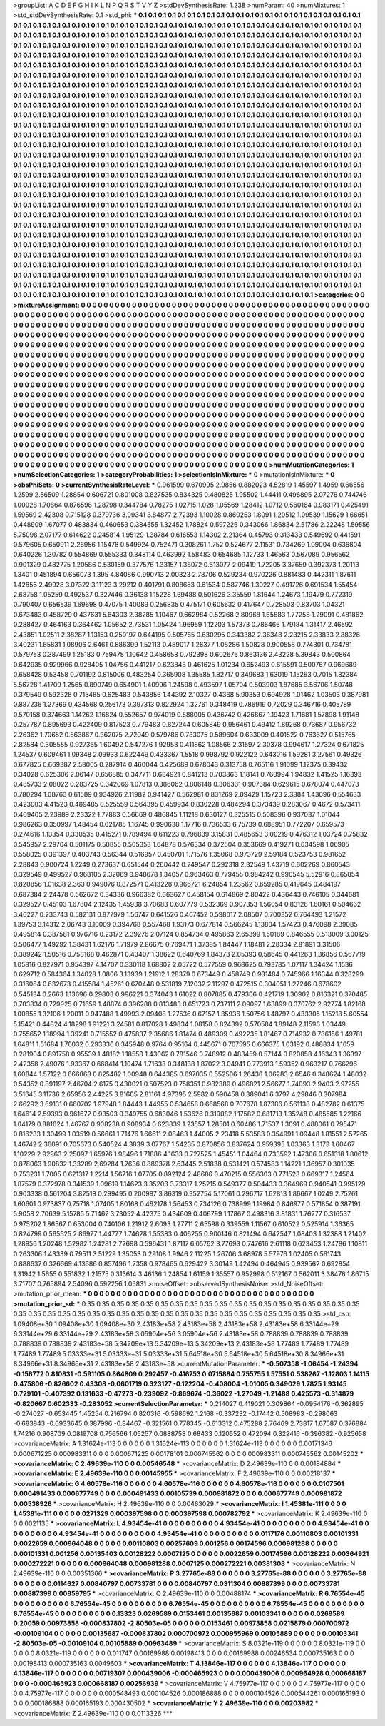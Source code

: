>groupList:
A C D E F G H I K L
N P Q R S T V Y Z 
>stdDevSynthesisRate:
1.238 
>numParam:
40
>numMixtures:
1
>std_stdDevSynthesisRate:
0.1
>std_phi:
***
0.1 0.1 0.1 0.1 0.1 0.1 0.1 0.1 0.1 0.1
0.1 0.1 0.1 0.1 0.1 0.1 0.1 0.1 0.1 0.1
0.1 0.1 0.1 0.1 0.1 0.1 0.1 0.1 0.1 0.1
0.1 0.1 0.1 0.1 0.1 0.1 0.1 0.1 0.1 0.1
0.1 0.1 0.1 0.1 0.1 0.1 0.1 0.1 0.1 0.1
0.1 0.1 0.1 0.1 0.1 0.1 0.1 0.1 0.1 0.1
0.1 0.1 0.1 0.1 0.1 0.1 0.1 0.1 0.1 0.1
0.1 0.1 0.1 0.1 0.1 0.1 0.1 0.1 0.1 0.1
0.1 0.1 0.1 0.1 0.1 0.1 0.1 0.1 0.1 0.1
0.1 0.1 0.1 0.1 0.1 0.1 0.1 0.1 0.1 0.1
0.1 0.1 0.1 0.1 0.1 0.1 0.1 0.1 0.1 0.1
0.1 0.1 0.1 0.1 0.1 0.1 0.1 0.1 0.1 0.1
0.1 0.1 0.1 0.1 0.1 0.1 0.1 0.1 0.1 0.1
0.1 0.1 0.1 0.1 0.1 0.1 0.1 0.1 0.1 0.1
0.1 0.1 0.1 0.1 0.1 0.1 0.1 0.1 0.1 0.1
0.1 0.1 0.1 0.1 0.1 0.1 0.1 0.1 0.1 0.1
0.1 0.1 0.1 0.1 0.1 0.1 0.1 0.1 0.1 0.1
0.1 0.1 0.1 0.1 0.1 0.1 0.1 0.1 0.1 0.1
0.1 0.1 0.1 0.1 0.1 0.1 0.1 0.1 0.1 0.1
0.1 0.1 0.1 0.1 0.1 0.1 0.1 0.1 0.1 0.1
0.1 0.1 0.1 0.1 0.1 0.1 0.1 0.1 0.1 0.1
0.1 0.1 0.1 0.1 0.1 0.1 0.1 0.1 0.1 0.1
0.1 0.1 0.1 0.1 0.1 0.1 0.1 0.1 0.1 0.1
0.1 0.1 0.1 0.1 0.1 0.1 0.1 0.1 0.1 0.1
0.1 0.1 0.1 0.1 0.1 0.1 0.1 0.1 0.1 0.1
0.1 0.1 0.1 0.1 0.1 0.1 0.1 0.1 0.1 0.1
0.1 0.1 0.1 0.1 0.1 0.1 0.1 0.1 0.1 0.1
0.1 0.1 0.1 0.1 0.1 0.1 0.1 0.1 0.1 0.1
0.1 0.1 0.1 0.1 0.1 0.1 0.1 0.1 0.1 0.1
0.1 0.1 0.1 0.1 0.1 0.1 0.1 0.1 0.1 0.1
0.1 0.1 0.1 0.1 0.1 0.1 0.1 0.1 0.1 0.1
0.1 0.1 0.1 0.1 0.1 0.1 0.1 0.1 0.1 0.1
0.1 0.1 0.1 0.1 0.1 0.1 0.1 0.1 0.1 0.1
0.1 0.1 0.1 0.1 0.1 0.1 0.1 0.1 0.1 0.1
0.1 0.1 0.1 0.1 0.1 0.1 0.1 0.1 0.1 0.1
0.1 0.1 0.1 0.1 0.1 0.1 0.1 0.1 0.1 0.1
0.1 0.1 0.1 0.1 0.1 0.1 0.1 0.1 0.1 0.1
0.1 0.1 0.1 0.1 0.1 0.1 0.1 0.1 0.1 0.1
0.1 0.1 0.1 0.1 0.1 0.1 0.1 0.1 0.1 0.1
0.1 0.1 0.1 0.1 0.1 0.1 0.1 0.1 0.1 0.1
0.1 0.1 0.1 0.1 0.1 0.1 0.1 0.1 0.1 0.1
0.1 0.1 0.1 0.1 0.1 0.1 0.1 0.1 0.1 0.1
0.1 0.1 0.1 0.1 0.1 0.1 0.1 0.1 0.1 0.1
0.1 0.1 0.1 0.1 0.1 0.1 0.1 0.1 0.1 0.1
0.1 0.1 0.1 0.1 0.1 0.1 0.1 0.1 0.1 0.1
0.1 0.1 0.1 0.1 0.1 0.1 0.1 0.1 0.1 0.1
0.1 0.1 0.1 0.1 0.1 0.1 0.1 0.1 0.1 0.1
0.1 0.1 0.1 0.1 0.1 0.1 0.1 0.1 0.1 0.1
0.1 0.1 0.1 0.1 0.1 0.1 0.1 0.1 0.1 0.1
0.1 0.1 0.1 0.1 0.1 0.1 0.1 0.1 0.1 0.1
0.1 0.1 0.1 0.1 0.1 0.1 0.1 0.1 0.1 0.1
0.1 0.1 0.1 0.1 0.1 0.1 0.1 0.1 0.1 0.1
0.1 0.1 0.1 0.1 0.1 0.1 0.1 0.1 0.1 0.1
0.1 0.1 0.1 0.1 0.1 0.1 0.1 0.1 0.1 0.1
0.1 0.1 0.1 0.1 0.1 0.1 0.1 0.1 0.1 0.1
0.1 0.1 0.1 0.1 0.1 0.1 0.1 0.1 0.1 0.1
0.1 0.1 0.1 0.1 0.1 0.1 0.1 0.1 0.1 0.1
0.1 0.1 0.1 0.1 0.1 0.1 0.1 0.1 0.1 0.1
0.1 0.1 0.1 0.1 0.1 0.1 0.1 0.1 0.1 0.1
0.1 0.1 0.1 0.1 0.1 0.1 0.1 0.1 0.1 0.1
0.1 0.1 0.1 0.1 0.1 0.1 0.1 0.1 0.1 0.1
0.1 0.1 0.1 0.1 0.1 0.1 0.1 0.1 0.1 0.1
0.1 0.1 0.1 0.1 0.1 0.1 0.1 0.1 0.1 0.1
0.1 0.1 0.1 0.1 0.1 0.1 0.1 0.1 0.1 0.1
0.1 0.1 0.1 0.1 0.1 0.1 0.1 0.1 0.1 0.1
0.1 0.1 0.1 0.1 0.1 0.1 0.1 0.1 0.1 0.1
0.1 0.1 0.1 0.1 0.1 0.1 0.1 0.1 0.1 0.1
0.1 0.1 0.1 0.1 0.1 0.1 0.1 0.1 0.1 0.1
0.1 0.1 0.1 0.1 0.1 0.1 0.1 0.1 0.1 0.1
0.1 0.1 0.1 0.1 0.1 0.1 0.1 0.1 0.1 0.1
0.1 0.1 0.1 0.1 0.1 0.1 0.1 0.1 0.1 0.1
0.1 0.1 0.1 0.1 0.1 0.1 0.1 0.1 0.1 0.1
0.1 0.1 0.1 0.1 0.1 0.1 0.1 0.1 0.1 0.1
0.1 0.1 0.1 0.1 0.1 0.1 0.1 0.1 0.1 0.1
0.1 0.1 0.1 0.1 0.1 0.1 0.1 0.1 0.1 0.1
0.1 0.1 0.1 0.1 0.1 0.1 0.1 0.1 0.1 0.1
0.1 0.1 0.1 0.1 0.1 0.1 0.1 0.1 0.1 0.1
0.1 0.1 0.1 0.1 0.1 0.1 0.1 0.1 0.1 0.1
0.1 0.1 0.1 0.1 0.1 0.1 0.1 0.1 0.1 0.1
0.1 0.1 0.1 0.1 0.1 0.1 0.1 0.1 0.1 0.1
0.1 0.1 0.1 0.1 0.1 0.1 0.1 0.1 0.1 0.1
0.1 0.1 0.1 0.1 0.1 0.1 0.1 0.1 0.1 0.1
0.1 0.1 0.1 0.1 0.1 0.1 0.1 0.1 0.1 0.1
0.1 0.1 0.1 0.1 0.1 0.1 0.1 0.1 0.1 0.1
0.1 0.1 0.1 0.1 0.1 0.1 0.1 0.1 0.1 0.1
0.1 0.1 0.1 0.1 0.1 0.1 0.1 0.1 0.1 0.1
0.1 0.1 0.1 0.1 0.1 0.1 0.1 0.1 0.1 0.1
0.1 0.1 0.1 0.1 0.1 0.1 0.1 0.1 0.1 0.1
0.1 0.1 0.1 0.1 0.1 0.1 0.1 0.1 0.1 0.1
0.1 0.1 0.1 0.1 0.1 0.1 0.1 0.1 0.1 0.1
0.1 0.1 0.1 0.1 0.1 0.1 0.1 0.1 0.1 0.1
0.1 0.1 0.1 0.1 0.1 0.1 0.1 0.1 0.1 0.1
0.1 0.1 0.1 0.1 0.1 0.1 0.1 0.1 0.1 0.1
0.1 0.1 0.1 0.1 0.1 0.1 0.1 0.1 0.1 0.1
0.1 0.1 0.1 0.1 0.1 0.1 0.1 0.1 0.1 0.1
0.1 0.1 0.1 0.1 0.1 0.1 0.1 0.1 0.1 0.1
0.1 0.1 0.1 0.1 0.1 0.1 0.1 0.1 0.1 0.1
0.1 0.1 0.1 0.1 0.1 0.1 0.1 0.1 0.1 0.1
0.1 0.1 0.1 0.1 0.1 0.1 0.1 0.1 0.1 0.1
0.1 0.1 0.1 0.1 0.1 0.1 0.1 0.1 0.1 0.1
0.1 0.1 0.1 0.1 0.1 0.1 0.1 0.1 0.1 0.1
0.1 0.1 0.1 0.1 0.1 0.1 0.1 0.1 0.1 0.1
0.1 0.1 0.1 0.1 0.1 0.1 
>categories:
0 0
>mixtureAssignment:
0 0 0 0 0 0 0 0 0 0 0 0 0 0 0 0 0 0 0 0 0 0 0 0 0 0 0 0 0 0 0 0 0 0 0 0 0 0 0 0 0 0 0 0 0 0 0 0 0 0
0 0 0 0 0 0 0 0 0 0 0 0 0 0 0 0 0 0 0 0 0 0 0 0 0 0 0 0 0 0 0 0 0 0 0 0 0 0 0 0 0 0 0 0 0 0 0 0 0 0
0 0 0 0 0 0 0 0 0 0 0 0 0 0 0 0 0 0 0 0 0 0 0 0 0 0 0 0 0 0 0 0 0 0 0 0 0 0 0 0 0 0 0 0 0 0 0 0 0 0
0 0 0 0 0 0 0 0 0 0 0 0 0 0 0 0 0 0 0 0 0 0 0 0 0 0 0 0 0 0 0 0 0 0 0 0 0 0 0 0 0 0 0 0 0 0 0 0 0 0
0 0 0 0 0 0 0 0 0 0 0 0 0 0 0 0 0 0 0 0 0 0 0 0 0 0 0 0 0 0 0 0 0 0 0 0 0 0 0 0 0 0 0 0 0 0 0 0 0 0
0 0 0 0 0 0 0 0 0 0 0 0 0 0 0 0 0 0 0 0 0 0 0 0 0 0 0 0 0 0 0 0 0 0 0 0 0 0 0 0 0 0 0 0 0 0 0 0 0 0
0 0 0 0 0 0 0 0 0 0 0 0 0 0 0 0 0 0 0 0 0 0 0 0 0 0 0 0 0 0 0 0 0 0 0 0 0 0 0 0 0 0 0 0 0 0 0 0 0 0
0 0 0 0 0 0 0 0 0 0 0 0 0 0 0 0 0 0 0 0 0 0 0 0 0 0 0 0 0 0 0 0 0 0 0 0 0 0 0 0 0 0 0 0 0 0 0 0 0 0
0 0 0 0 0 0 0 0 0 0 0 0 0 0 0 0 0 0 0 0 0 0 0 0 0 0 0 0 0 0 0 0 0 0 0 0 0 0 0 0 0 0 0 0 0 0 0 0 0 0
0 0 0 0 0 0 0 0 0 0 0 0 0 0 0 0 0 0 0 0 0 0 0 0 0 0 0 0 0 0 0 0 0 0 0 0 0 0 0 0 0 0 0 0 0 0 0 0 0 0
0 0 0 0 0 0 0 0 0 0 0 0 0 0 0 0 0 0 0 0 0 0 0 0 0 0 0 0 0 0 0 0 0 0 0 0 0 0 0 0 0 0 0 0 0 0 0 0 0 0
0 0 0 0 0 0 0 0 0 0 0 0 0 0 0 0 0 0 0 0 0 0 0 0 0 0 0 0 0 0 0 0 0 0 0 0 0 0 0 0 0 0 0 0 0 0 0 0 0 0
0 0 0 0 0 0 0 0 0 0 0 0 0 0 0 0 0 0 0 0 0 0 0 0 0 0 0 0 0 0 0 0 0 0 0 0 0 0 0 0 0 0 0 0 0 0 0 0 0 0
0 0 0 0 0 0 0 0 0 0 0 0 0 0 0 0 0 0 0 0 0 0 0 0 0 0 0 0 0 0 0 0 0 0 0 0 0 0 0 0 0 0 0 0 0 0 0 0 0 0
0 0 0 0 0 0 0 0 0 0 0 0 0 0 0 0 0 0 0 0 0 0 0 0 0 0 0 0 0 0 0 0 0 0 0 0 0 0 0 0 0 0 0 0 0 0 0 0 0 0
0 0 0 0 0 0 0 0 0 0 0 0 0 0 0 0 0 0 0 0 0 0 0 0 0 0 0 0 0 0 0 0 0 0 0 0 0 0 0 0 0 0 0 0 0 0 0 0 0 0
0 0 0 0 0 0 0 0 0 0 0 0 0 0 0 0 0 0 0 0 0 0 0 0 0 0 0 0 0 0 0 0 0 0 0 0 0 0 0 0 0 0 0 0 0 0 0 0 0 0
0 0 0 0 0 0 0 0 0 0 0 0 0 0 0 0 0 0 0 0 0 0 0 0 0 0 0 0 0 0 0 0 0 0 0 0 0 0 0 0 0 0 0 0 0 0 0 0 0 0
0 0 0 0 0 0 0 0 0 0 0 0 0 0 0 0 0 0 0 0 0 0 0 0 0 0 0 0 0 0 0 0 0 0 0 0 0 0 0 0 0 0 0 0 0 0 0 0 0 0
0 0 0 0 0 0 0 0 0 0 0 0 0 0 0 0 0 0 0 0 0 0 0 0 0 0 0 0 0 0 0 0 0 0 0 0 0 0 0 0 0 0 0 0 0 0 0 0 0 0
0 0 0 0 0 0 0 0 0 0 0 0 0 0 0 0 0 0 0 0 0 0 0 0 0 0 
>numMutationCategories:
1
>numSelectionCategories:
1
>categoryProbabilities:
1 
>selectionIsInMixture:
***
0 
>mutationIsInMixture:
***
0 
>obsPhiSets:
0
>currentSynthesisRateLevel:
***
0.961599 0.670995 2.9856 0.882023 4.52819 1.45597 1.4959 0.66556 1.2599 2.56509
1.28854 0.606721 0.801008 0.827535 0.834325 0.480825 1.95502 1.44411 0.496895 2.07276
0.744746 1.00028 1.70864 0.876596 1.28798 0.344784 0.78275 1.02715 1.028 1.05569
1.28412 1.0712 0.560164 0.983171 0.425491 1.59569 2.42308 0.715128 0.379736 3.99341
3.84877 2.72393 1.10028 0.860253 1.8091 1.20512 1.09539 1.15629 1.66651 0.448909
1.67077 0.483834 0.460653 0.384555 1.32452 1.78824 0.597226 0.343066 1.86834 2.51786
2.22248 1.59556 5.75098 2.07177 0.614622 0.245814 1.95129 1.38784 0.616553 1.14302
2.21364 0.45793 0.313433 0.549692 0.441591 0.579605 0.650911 2.26956 1.15478 0.549924
0.752471 0.308261 1.752 0.524677 2.11531 0.734269 1.09004 0.636804 0.640226 1.30782
0.554869 0.555333 0.348114 0.463992 1.58483 0.654685 1.12733 1.46563 0.567089 0.956562
0.901329 0.482775 1.20586 0.530159 0.377576 1.33157 1.36072 0.613077 2.09419 1.72205
3.37659 0.392373 1.20113 1.3401 0.451894 0.656073 1.395 4.84086 0.990713 2.00323
2.78706 0.529234 0.970226 0.881483 0.442311 1.87611 1.42856 2.49928 3.07322 3.11123
3.29212 0.401791 0.808653 0.61534 0.587746 1.30227 0.491726 0.691534 1.55454 2.68758
1.05259 0.492537 0.327446 0.36138 1.15228 1.69488 0.501626 3.35559 1.81644 1.24673
1.19479 0.772319 0.790407 0.656539 1.69698 0.47075 1.40089 0.256835 0.475171 0.605632
0.417647 0.728503 0.83703 1.04321 0.673483 0.458729 0.437631 5.64303 2.38285 1.10467
0.662984 0.52268 2.80968 1.65683 1.77258 1.29091 0.481862 0.288427 0.464163 0.364462
1.05652 2.73531 1.05424 1.96959 1.12203 1.57373 0.786466 1.79184 1.31417 2.46592
2.43851 1.02511 2.38287 1.13153 0.250197 0.644195 0.505765 0.630295 0.343382 2.36348
2.23215 2.33833 2.88326 3.40231 1.85831 1.08906 2.6461 0.886399 1.52113 0.489017
1.26377 1.08286 1.50828 0.900558 0.774301 0.734781 0.579753 0.387499 1.25183 0.759475
1.10642 0.458658 0.792398 0.602676 0.863136 2.43228 5.39843 0.500864 0.642935 0.929966
0.928405 1.04756 0.441217 0.623843 0.461625 1.01234 0.652493 0.615591 0.500767 0.969689
0.658428 0.53458 0.701192 0.815006 0.483254 0.365908 1.35585 1.82717 0.349683 1.63019
1.15263 0.7015 1.82384 5.56728 1.41709 1.2565 0.890749 0.654901 1.40996 1.24598
0.493597 1.05704 0.503903 1.87685 3.56706 1.50748 0.379549 0.592328 0.715485 0.625483
0.543856 1.44392 2.10327 0.4368 5.90353 0.694928 1.01462 1.03503 0.387981 0.887236
1.27369 0.434568 0.256173 0.397313 0.822924 1.32761 0.348419 0.786919 0.72029 0.346716
0.405789 0.570158 0.374663 1.14262 1.16824 0.552657 0.974019 0.588005 0.436742 0.426867
1.19423 1.71681 1.57898 1.91148 0.257787 0.895693 0.422409 0.817523 0.779483 0.827244
0.605849 0.956461 0.49412 1.89268 0.73687 0.956732 2.26362 1.70652 0.563867 0.362075
2.72049 0.579786 0.733075 0.589604 0.633009 0.401522 0.763627 0.515765 2.82584 0.305555
0.927365 1.60492 0.547276 1.92953 0.411862 1.08566 2.31597 2.30378 0.994617 1.27324
0.671825 1.24537 0.609461 1.09348 2.09933 0.622449 0.433367 1.5518 0.998792 0.922122
0.643016 1.59281 3.27561 0.49326 0.677825 0.669387 2.58005 0.287914 0.460044 0.425689
0.678043 0.313758 0.765116 1.91099 1.12375 0.39432 0.34028 0.625306 2.06147 0.656885
0.347711 0.684921 0.841213 0.703863 1.18141 0.760994 1.94832 1.41525 1.16393 0.485733
2.08022 0.283725 0.342069 1.07813 0.386062 0.806148 0.306331 0.907384 0.629615 0.678074
0.447073 0.780294 1.08763 0.61589 0.934926 2.11982 0.941427 0.562981 0.831269 2.09429
1.15723 2.3884 1.43096 0.554633 0.423003 4.41523 0.489485 0.525559 0.564395 0.459934
0.830228 0.484294 0.373439 0.283067 0.4672 0.573411 0.409405 2.23989 2.23322 1.77883
0.56669 0.486845 1.11218 0.630127 0.325515 0.508396 0.937037 1.01044 0.986263 0.350997
1.48454 0.621785 1.16745 0.990638 1.17716 0.736533 6.75739 0.688951 0.772207 0.659573
0.274616 1.13354 0.330535 0.415271 0.789494 0.611223 0.796839 3.15831 0.485653 3.00219
0.476312 1.03724 0.75832 0.545957 2.29704 0.501175 0.50855 0.505353 1.64878 0.576334
0.372504 0.353669 0.419271 0.634598 1.06905 0.558025 0.391397 0.403743 0.56344 0.516957
0.450701 1.71576 1.35068 0.973729 2.59184 0.523753 0.981652 2.28843 0.900724 1.2249
0.273637 0.651544 0.260442 0.249547 0.292318 2.32549 1.43719 0.602269 0.860543 0.329549
0.499527 0.968105 2.32069 0.948678 1.34057 0.963463 0.779455 0.984242 0.990545 5.52916
0.865054 0.820856 1.01638 2.363 0.949076 0.872571 0.413228 0.966721 6.24854 1.23562
0.659285 0.419645 0.484197 0.687384 2.24478 0.562672 0.34336 0.966382 0.663627 0.458154
0.614869 2.80422 0.436443 0.746105 0.344681 0.329527 0.45103 1.67804 2.12435 1.45938
3.70683 0.607779 0.532369 0.907353 1.56054 0.83126 1.60161 0.504662 3.46227 0.233743
0.582131 0.877979 1.56747 0.641526 0.467452 0.598017 2.08507 0.700352 0.764493 1.21572
1.39753 3.14312 2.06743 3.10009 0.394768 0.557468 1.93173 0.677814 0.566245 1.13804
1.57423 0.476098 2.39085 0.495814 0.387581 0.976716 0.23172 2.39276 2.07124 0.854734
0.495863 2.65399 1.50189 0.846555 0.513009 3.00125 0.506477 1.49292 1.38431 1.62176
1.71979 2.86675 0.769471 1.37385 1.84447 1.18481 2.28334 2.81891 3.31506 0.389242
1.50516 0.758168 0.462871 0.43407 1.38622 0.640769 1.84373 2.05393 0.58645 0.441263
1.36856 0.567719 1.05816 0.827971 0.954397 4.14707 0.330118 1.68802 2.05722 0.577559
0.968625 0.793785 1.07117 1.34424 1.1536 0.629712 0.584364 1.34028 1.0806 3.13939
1.21912 1.28379 0.673449 0.458749 0.931484 0.745966 1.16344 0.328299 0.316064 0.632673
0.415584 1.45261 0.670448 0.531819 7.12032 2.11297 0.472515 0.304051 1.27246 0.678602
0.545134 0.2663 1.13696 0.29803 0.996221 0.374043 1.61022 0.807885 0.479306 0.421719
1.30902 0.816321 0.370485 0.703834 0.729925 0.71659 1.48874 0.396288 0.813483 0.651723
0.737111 2.09097 1.63899 0.370762 2.92774 1.82168 1.00855 1.32106 1.20011 0.947488
1.49993 2.09408 1.27536 0.67157 1.35936 1.50756 1.48797 0.433305 1.15218 5.60554
5.15421 0.44824 4.18298 1.91221 3.24581 0.817028 1.49834 1.08158 0.824392 0.570584
1.89148 2.11596 1.03449 0.755652 1.18994 1.39241 0.715552 0.475837 2.35686 1.81474
0.489309 0.492235 1.81467 0.714932 0.786156 1.49781 1.64811 1.51684 1.76032 0.293336
0.345948 0.9764 0.95164 0.445671 0.707595 0.666375 1.03192 0.488834 1.1659 0.281904
0.891758 0.95539 1.48182 1.18558 1.43062 0.781546 0.748912 0.483459 0.57144 0.820858
4.16343 1.36397 2.42358 2.49076 1.93367 0.668414 1.10474 1.71633 0.348138 1.87022
3.04941 0.773913 1.59352 0.963217 0.766296 1.60844 1.57122 0.666068 0.825482 1.00948
0.644385 0.697035 0.552506 1.26436 1.06283 2.6546 0.348624 1.48032 0.54352 0.891197
2.46704 2.6175 0.430021 0.507523 0.758351 0.982389 0.496821 2.56677 1.74093 2.9403
2.97255 3.51645 3.11736 2.65956 2.44225 3.81605 2.81161 4.97395 2.5982 0.590458
0.389041 6.3797 4.29846 0.307984 2.66292 3.69131 0.660702 1.97948 1.84443 1.44955
0.534658 0.668568 0.707678 1.87386 0.561138 0.482782 0.61375 1.64614 2.59393 0.961672
0.93503 0.349755 0.683046 1.53626 0.319082 1.17582 0.681713 1.35248 0.485585 1.22166
1.04179 0.881624 1.46767 0.908238 0.908934 0.623839 1.23557 1.28501 0.60486 1.71537
1.3091 0.488061 0.795471 0.816233 1.30499 1.03519 0.56661 1.71476 1.66611 2.08463
1.44005 2.23418 5.53583 0.354991 1.09448 1.81551 2.57265 1.46742 2.36091 0.705673
0.540524 4.3839 3.07767 1.54235 0.870856 0.837624 0.959395 1.03363 1.3173 1.60467
1.10229 2.92963 2.25097 1.65976 1.98496 1.71886 4.1633 0.727525 1.45451 1.04464
0.733592 1.47306 0.651318 1.80612 0.878063 1.90832 1.33289 2.69284 1.7636 0.889378
2.63445 2.51838 0.531421 0.574583 1.14221 1.36957 0.301035 0.753231 1.7005 0.621317
1.2214 1.56716 1.07705 0.892124 2.48686 0.470215 0.556303 0.771523 0.669317 1.24564
1.87579 0.372978 0.341539 1.09619 1.14623 3.35203 3.73317 1.25215 0.549377 0.504433
0.364969 0.940541 0.995129 0.903338 0.561204 3.82519 0.299495 0.200997 3.86319 0.352754
5.17061 0.296717 1.62813 1.86667 1.0249 2.75261 1.60601 0.973837 0.75718 1.07405
1.80168 0.462178 1.56453 0.734126 0.738999 1.19984 0.846977 0.571854 0.387191 5.9058
2.70639 5.15785 5.71467 3.73052 4.42375 0.434609 0.406799 1.17867 0.498316 3.81831
1.76277 0.316537 0.975202 1.86567 0.653004 0.740106 1.21912 2.6093 1.27711 2.65598
0.339559 1.11567 0.610522 0.525914 1.36365 0.824799 0.565525 2.86977 1.44777 1.74628
1.55383 0.406255 0.900146 0.821494 0.642547 1.08403 1.32388 1.21402 1.28956 1.20248
1.52982 1.24281 2.72698 0.596431 1.87117 6.05762 3.77693 0.747616 2.61118 0.623453
1.24786 1.10811 0.263306 1.43339 0.79511 3.51229 1.35053 0.29108 1.9946 2.11225
1.26706 3.68978 5.57976 1.02405 0.561743 0.888637 0.326669 4.13686 0.857496 1.7358
0.978465 0.629422 3.30149 1.42494 0.464945 0.939562 0.692854 1.31942 1.5655 0.551832
1.21575 0.313614 3.46136 1.24854 1.61159 1.35557 0.952998 0.512167 0.562011 3.38476
1.86715 3.71707 0.765894 2.54096 0.592256 1.05831 
>noiseOffset:
>observedSynthesisNoise:
>std_NoiseOffset:
>mutation_prior_mean:
***
0 0 0 0 0 0 0 0 0 0
0 0 0 0 0 0 0 0 0 0
0 0 0 0 0 0 0 0 0 0
0 0 0 0 0 0 0 0 0 0
>mutation_prior_sd:
***
0.35 0.35 0.35 0.35 0.35 0.35 0.35 0.35 0.35 0.35
0.35 0.35 0.35 0.35 0.35 0.35 0.35 0.35 0.35 0.35
0.35 0.35 0.35 0.35 0.35 0.35 0.35 0.35 0.35 0.35
0.35 0.35 0.35 0.35 0.35 0.35 0.35 0.35 0.35 0.35
>std_csp:
1.09408e+30 1.09408e+30 1.09408e+30 2.43183e+58 2.43183e+58 2.43183e+58 2.43183e+58 6.33144e+29 6.33144e+29 6.33144e+29
2.43183e+58 3.05904e+56 3.05904e+56 2.43183e+58 0.788839 0.788839 0.788839 0.788839 0.788839 2.43183e+58
5.34209e+13 5.34209e+13 5.34209e+13 2.43183e+58 1.77489 1.77489 1.77489 1.77489 1.77489 5.03333e+31
5.03333e+31 5.03333e+31 5.64518e+30 5.64518e+30 5.64518e+30 8.34966e+31 8.34966e+31 8.34966e+31 2.43183e+58 2.43183e+58
>currentMutationParameter:
***
-0.507358 -1.06454 -1.24394 -0.156772 0.810831 -0.591105 0.864809 0.292457 -0.416753 0.0715884
0.755755 1.57551 0.538267 -1.12803 1.14115 0.475806 -0.826602 0.43308 -0.0601719 0.323127
-0.122204 -0.408004 -1.01005 0.349029 1.7825 1.93145 0.729101 -0.407392 0.131633 -0.47273
-0.239092 -0.869674 -0.36022 -1.27049 -1.21488 0.425573 -0.314879 -0.820667 0.602333 -0.283052
>currentSelectionParameter:
***
0.214027 0.419021 0.309864 -0.0954176 -0.362895 -0.274027 -0.653445 1.45254 0.216794 0.820316
-0.598692 1.2168 -0.337232 -0.17442 0.508983 -0.298063 -0.683843 -0.0933645 0.387996 -0.84467
-0.321561 0.778345 -0.613312 0.475288 2.76469 2.73817 1.67587 0.376884 1.74216 0.908709
0.0819708 0.756566 1.05257 0.0888758 0.68433 0.120552 0.472094 0.322416 -0.396382 -0.925658
>covarianceMatrix:
A
1.31624e-113	0	0	0	0	0	
0	1.31624e-113	0	0	0	0	
0	0	1.31624e-113	0	0	0	
0	0	0	0.00171346	0.000671225	0.000983311	
0	0	0	0.000671225	0.00178101	0.000745562	
0	0	0	0.000983311	0.000745562	0.00145202	
***
>covarianceMatrix:
C
2.49639e-110	0	
0	0.00546548	
***
>covarianceMatrix:
D
2.49639e-110	0	
0	0.00184884	
***
>covarianceMatrix:
E
2.49639e-110	0	
0	0.00145955	
***
>covarianceMatrix:
F
2.49639e-110	0	
0	0.00218137	
***
>covarianceMatrix:
G
4.60578e-116	0	0	0	0	0	
0	4.60578e-116	0	0	0	0	
0	0	4.60578e-116	0	0	0	
0	0	0	0.0107501	0.000491433	0.000677749	
0	0	0	0.000491433	0.00105739	0.000981872	
0	0	0	0.000677749	0.000981872	0.00538926	
***
>covarianceMatrix:
H
2.49639e-110	0	
0	0.00463029	
***
>covarianceMatrix:
I
1.45381e-111	0	0	0	
0	1.45381e-111	0	0	
0	0	0.0271329	0.000397598	
0	0	0.000397598	0.000782792	
***
>covarianceMatrix:
K
2.49639e-110	0	
0	0.0021135	
***
>covarianceMatrix:
L
4.93454e-41	0	0	0	0	0	0	0	0	0	
0	4.93454e-41	0	0	0	0	0	0	0	0	
0	0	4.93454e-41	0	0	0	0	0	0	0	
0	0	0	4.93454e-41	0	0	0	0	0	0	
0	0	0	0	4.93454e-41	0	0	0	0	0	
0	0	0	0	0	0.0117176	0.00110803	0.00101331	0.0022659	0.000964048	
0	0	0	0	0	0.00110803	0.00257609	0.001256	0.00174596	0.000981288	
0	0	0	0	0	0.00101331	0.001256	0.00135403	0.00128222	0.0007125	
0	0	0	0	0	0.0022659	0.00174596	0.00128222	0.00364921	0.000272221	
0	0	0	0	0	0.000964048	0.000981288	0.0007125	0.000272221	0.00381308	
***
>covarianceMatrix:
N
2.49639e-110	0	
0	0.00351366	
***
>covarianceMatrix:
P
3.27765e-88	0	0	0	0	0	
0	3.27765e-88	0	0	0	0	
0	0	3.27765e-88	0	0	0	
0	0	0	0.0114627	0.00840797	0.00733781	
0	0	0	0.00840797	0.0311304	0.00887399	
0	0	0	0.00733781	0.00887399	0.00859795	
***
>covarianceMatrix:
Q
2.49639e-110	0	
0	0.00488174	
***
>covarianceMatrix:
R
6.76554e-45	0	0	0	0	0	0	0	0	0	
0	6.76554e-45	0	0	0	0	0	0	0	0	
0	0	6.76554e-45	0	0	0	0	0	0	0	
0	0	0	6.76554e-45	0	0	0	0	0	0	
0	0	0	0	6.76554e-45	0	0	0	0	0	
0	0	0	0	0	0.13323	0.0269589	0.0153461	0.00135687	0.00103341	
0	0	0	0	0	0.0269589	0.20059	0.00973858	-0.000837802	-2.80503e-05	
0	0	0	0	0	0.0153461	0.00973858	0.0215879	0.000700972	-0.00109104	
0	0	0	0	0	0.00135687	-0.000837802	0.000700972	0.000955969	0.00105889	
0	0	0	0	0	0.00103341	-2.80503e-05	-0.00109104	0.00105889	0.00963489	
***
>covarianceMatrix:
S
8.0321e-119	0	0	0	0	0	
0	8.0321e-119	0	0	0	0	
0	0	8.0321e-119	0	0	0	
0	0	0	0.011747	0.00169988	0.00198413	
0	0	0	0.00169988	0.00246534	0.000735163	
0	0	0	0.00198413	0.000735163	0.0049603	
***
>covarianceMatrix:
T
4.13846e-117	0	0	0	0	0	
0	4.13846e-117	0	0	0	0	
0	0	4.13846e-117	0	0	0	
0	0	0	0.00719307	0.000439006	-0.000465923	
0	0	0	0.000439006	0.000964928	0.000668187	
0	0	0	-0.000465923	0.000668187	0.00256939	
***
>covarianceMatrix:
V
4.75977e-117	0	0	0	0	0	
0	4.75977e-117	0	0	0	0	
0	0	4.75977e-117	0	0	0	
0	0	0	0.000548493	0.000104526	0.000186888	
0	0	0	0.000104526	0.000544261	0.000165193	
0	0	0	0.000186888	0.000165193	0.000430502	
***
>covarianceMatrix:
Y
2.49639e-110	0	
0	0.00203982	
***
>covarianceMatrix:
Z
2.49639e-110	0	
0	0.0113326	
***
